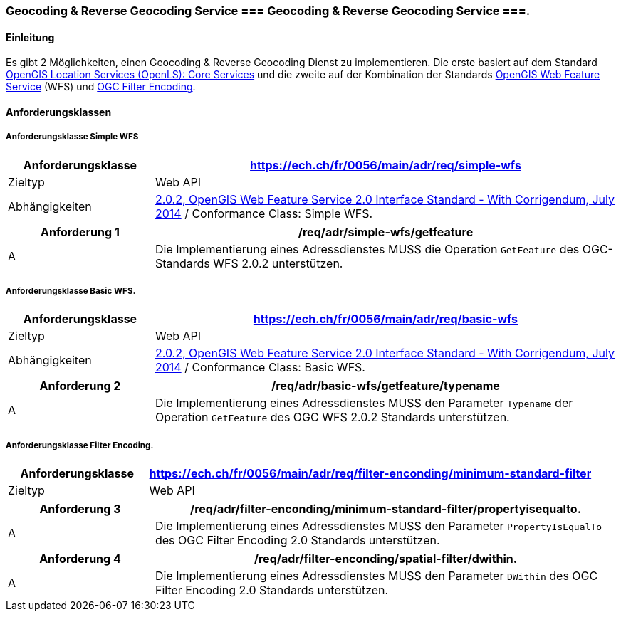 === Geocoding & Reverse Geocoding Service === Geocoding & Reverse Geocoding Service ===.
==== Einleitung

Es gibt 2 Möglichkeiten, einen Geocoding & Reverse Geocoding Dienst zu implementieren. Die erste basiert auf dem Standard https://portal.ogc.org/files/?artifact_id=22122[OpenGIS Location Services (OpenLS): Core Services] und die zweite auf der Kombination der Standards https://docs.ogc.org/is/09-025r2/09-025r2.html[OpenGIS Web Feature Service] (WFS) und https://docs.ogc.org/is/09-026r2/09-026r2.html[OGC Filter Encoding].

==== Anforderungsklassen
===== Anforderungsklasse Simple WFS

[width="100%",cols="24%,76%",options="header",]
|===
|*Anforderungsklasse* |https://ech.ch/fr/0056/main/adr/req/simple-wfs
|Zieltyp |Web API
| Abhängigkeiten |https://docs.ogc.org/is/09-025r2/09-025r2.html[2.0.2, OpenGIS Web Feature Service 2.0 Interface Standard - With Corrigendum, July 2014] / Conformance Class: Simple WFS.
|===

[width="100%",cols="24%,76%",options="header",]
|===
|*Anforderung 1* |/req/adr/simple-wfs/getfeature
|A | Die Implementierung eines Adressdienstes MUSS die Operation `GetFeature` des OGC-Standards WFS 2.0.2 unterstützen.
|===

===== Anforderungsklasse Basic WFS.

[width="100%",cols="24%,76%",options="header",]
|===
|*Anforderungsklasse* |https://ech.ch/fr/0056/main/adr/req/basic-wfs
|Zieltyp |Web API
| Abhängigkeiten |https://docs.ogc.org/is/09-025r2/09-025r2.html[2.0.2, OpenGIS Web Feature Service 2.0 Interface Standard - With Corrigendum, July 2014] / Conformance Class: Basic WFS.
|===

[width="100%",cols="24%,76%",options="header",]
|===
|*Anforderung 2* |/req/adr/basic-wfs/getfeature/typename
|A | Die Implementierung eines Adressdienstes MUSS den Parameter `Typename` der Operation `GetFeature` des OGC WFS 2.0.2 Standards unterstützen.
| Die Implementierung eines Adressdienstes MUSS den Parameter `PropertyName` der Operation `GetFeature` des OGC WFS 2.0.2-Standards unterstützen.
|===

===== Anforderungsklasse Filter Encoding.

[width="100%",cols="24%,76%",options="header",]
|===
|*Anforderungsklasse* |https://ech.ch/fr/0056/main/adr/req/filter-enconding/minimum-standard-filter
|Zieltyp |Web API
|https://docs.ogc.org/is/09-026r2/09-026r2.html[OGC Filter Encoding 2.0 Encoding Standard] / Conformance Classes: Minimum Standard Filter & Spatial filter.
|===

[width="100%",cols="24%,76%",options="header",]
|===
|*Anforderung 3* |/req/adr/filter-enconding/minimum-standard-filter/propertyisequalto.
|A| Die Implementierung eines Adressdienstes MUSS den Parameter `PropertyIsEqualTo` des OGC Filter Encoding 2.0 Standards unterstützen.
|===

[width="100%",cols="24%,76%",options="header",]
|===
|*Anforderung 4* |/req/adr/filter-enconding/spatial-filter/dwithin.
|A| Die Implementierung eines Adressdienstes MUSS den Parameter `DWithin` des OGC Filter Encoding 2.0 Standards unterstützen.
|===